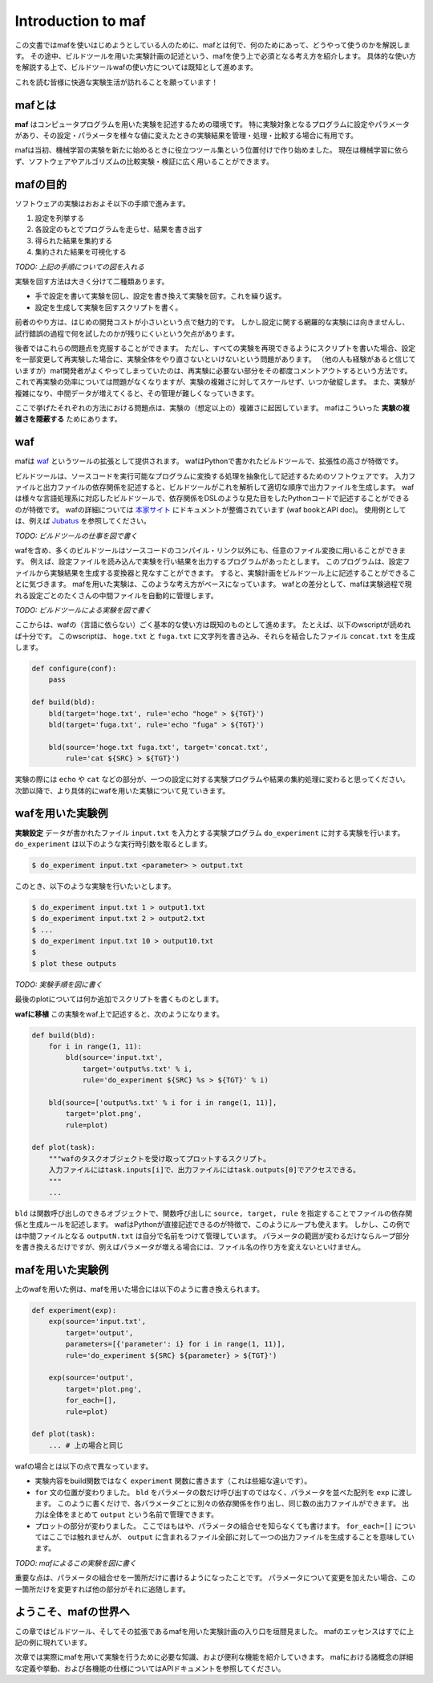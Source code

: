 Introduction to maf
===================

この文書ではmafを使いはじめようとしている人のために、mafとは何で、何のためにあって、どうやって使うのかを解説します。
その途中、ビルドツールを用いた実験計画の記述という、mafを使う上で必須となる考え方を紹介します。
具体的な使い方を解説する上で、ビルドツールwafの使い方については既知として進めます。

これを読む皆様に快適な実験生活が訪れることを願っています！

mafとは
-------

**maf** はコンピュータプログラムを用いた実験を記述するための環境です。
特に実験対象となるプログラムに設定やパラメータがあり、その設定・パラメータを様々な値に変えたときの実験結果を管理・処理・比較する場合に有用です。

mafは当初、機械学習の実験を新たに始めるときに役立つツール集という位置付けで作り始めました。
現在は機械学習に依らず、ソフトウェアやアルゴリズムの比較実験・検証に広く用いることができます。

mafの目的
---------

ソフトウェアの実験はおおよそ以下の手順で進みます。

1. 設定を列挙する
2. 各設定のもとでプログラムを走らせ、結果を書き出す
3. 得られた結果を集約する
4. 集約された結果を可視化する

*TODO: 上記の手順についての図を入れる*

実験を回す方法は大きく分けて二種類あります。

- 手で設定を書いて実験を回し、設定を書き換えて実験を回す。これを繰り返す。
- 設定を生成して実験を回すスクリプトを書く。

前者のやり方は、はじめの開発コストが小さいという点で魅力的です。
しかし設定に関する網羅的な実験には向きませんし、試行錯誤の過程で何を試したのかが残りにくいという欠点があります。

後者ではこれらの問題点を克服することができます。
ただし、すべての実験を再現できるようにスクリプトを書いた場合、設定を一部変更して再実験した場合に、実験全体をやり直さないといけないという問題があります。
（他の人も経験があると信じていますが）maf開発者がよくやってしまっていたのは、再実験に必要ない部分をその都度コメントアウトするという方法です。
これで再実験の効率については問題がなくなりますが、実験の複雑さに対してスケールせず、いつか破綻します。
また、実験が複雑になり、中間データが増えてくると、その管理が難しくなっていきます。

ここで挙げたそれぞれの方法における問題点は、実験の（想定以上の）複雑さに起因しています。
mafはこういった **実験の複雑さを隠蔽する** ためにあります。

waf
---

mafは `waf <https://code.google.com/p/waf/>`_ というツールの拡張として提供されます。
wafはPythonで書かれたビルドツールで、拡張性の高さが特徴です。

ビルドツールは、ソースコードを実行可能なプログラムに変換する処理を抽象化して記述するためのソフトウェアです。
入力ファイルと出力ファイルの依存関係を記述すると、ビルドツールがこれを解析して適切な順序で出力ファイルを生成します。
wafは様々な言語処理系に対応したビルドツールで、依存関係をDSLのような見た目をしたPythonコードで記述することができるのが特徴です。
wafの詳細については `本家サイト <https://code.google.com/p/waf/>`_ にドキュメントが整備されています (waf bookとAPI doc)。
使用例としては、例えば `Jubatus <http://github.com/jubatus/jubatus>`_ を参照してください。

*TODO: ビルドツールの仕事を図で書く*

wafを含め、多くのビルドツールはソースコードのコンパイル・リンク以外にも、任意のファイル変換に用いることができます。
例えば、設定ファイルを読み込んで実験を行い結果を出力するプログラムがあったとします。
このプログラムは、設定ファイルから実験結果を生成する変換器と見なすことができます。
すると、実験計画をビルドツール上に記述することができることに気づきます。
mafを用いた実験は、このような考え方がベースになっています。
wafとの差分として、mafは実験過程で現れる設定ごとのたくさんの中間ファイルを自動的に管理します。

*TODO: ビルドツールによる実験を図で書く*

ここからは、wafの（言語に依らない）ごく基本的な使い方は既知のものとして進めます。
たとえば、以下のwscriptが読めれば十分です。
このwscriptは、 ``hoge.txt`` と ``fuga.txt`` に文字列を書き込み、それらを結合したファイル ``concat.txt`` を生成します。

.. code-block:: python

   def configure(conf):
       pass

   def build(bld):
       bld(target='hoge.txt', rule='echo "hoge" > ${TGT}')
       bld(target='fuga.txt', rule='echo "fuga" > ${TGT}')

       bld(source='hoge.txt fuga.txt', target='concat.txt',
           rule='cat ${SRC} > ${TGT}')

実験の際には ``echo`` や ``cat`` などの部分が、一つの設定に対する実験プログラムや結果の集約処理に変わると思ってください。
次節以降で、より具体的にwafを用いた実験について見ていきます。

wafを用いた実験例
-----------------

**実験設定** データが書かれたファイル ``input.txt`` を入力とする実験プログラム ``do_experiment`` に対する実験を行います。
``do_experiment`` は以下のような実行時引数を取るとします。

.. code-block:: bash

   $ do_experiment input.txt <parameter> > output.txt

このとき、以下のような実験を行いたいとします。

.. code-block:: bash

   $ do_experiment input.txt 1 > output1.txt
   $ do_experiment input.txt 2 > output2.txt
   $ ...
   $ do_experiment input.txt 10 > output10.txt
   $
   $ plot these outputs

*TODO: 実験手順を図に書く*

最後のplotについては何か追加でスクリプトを書くものとします。

**wafに移植** この実験をwaf上で記述すると、次のようになります。

.. code-block:: python

   def build(bld):
       for i in range(1, 11):
           bld(source='input.txt',
               target='output%s.txt' % i,
               rule='do_experiment ${SRC} %s > ${TGT}' % i)

       bld(source=['output%s.txt' % i for i in range(1, 11)],
           target='plot.png',
           rule=plot)

   def plot(task):
       """wafのタスクオブジェクトを受け取ってプロットするスクリプト。
       入力ファイルにはtask.inputs[i]で、出力ファイルにはtask.outputs[0]でアクセスできる。
       """
       ...

``bld`` は関数呼び出しのできるオブジェクトで、関数呼び出しに ``source, target, rule`` を指定することでファイルの依存関係と生成ルールを記述します。
wafはPythonが直接記述できるのが特徴で、このようにループも使えます。
しかし、この例では中間ファイルとなる ``outputN.txt`` は自分で名前をつけて管理しています。
パラメータの範囲が変わるだけならループ部分を書き換えるだけですが、例えばパラメータが増える場合には、ファイル名の作り方を変えないといけません。

mafを用いた実験例
-----------------

上のwafを用いた例は、mafを用いた場合には以下のように書き換えられます。

.. code-block:: python

   def experiment(exp):
       exp(source='input.txt',
           target='output',
           parameters=[{'parameter': i} for i in range(1, 11)],
           rule='do_experiment ${SRC} ${parameter} > ${TGT}')

       exp(source='output',
           target='plot.png',
           for_each=[],
           rule=plot)

   def plot(task):
       ... # 上の場合と同じ

wafの場合とは以下の点で異なっています。

- 実験内容をbuild関数ではなく ``experiment`` 関数に書きます（これは些細な違いです）。
- ``for`` 文の位置が変わりました。
  ``bld`` をパラメータの数だけ呼び出すのではなく、パラメータを並べた配列を ``exp`` に渡します。
  このように書くだけで、各パラメータごとに別々の依存関係を作り出し、同じ数の出力ファイルができます。
  出力は全体をまとめて ``output`` という名前で管理できます。
- プロットの部分が変わりました。
  ここではもはや、パラメータの組合せを知らなくても書けます。
  ``for_each=[]`` についてはここでは触れませんが、 ``output`` に含まれるファイル全部に対して一つの出力ファイルを生成することを意味しています。

*TODO: mafによるこの実験を図に書く*

重要な点は、パラメータの組合せを一箇所だけに書けるようになったことです。
パラメータについて変更を加えたい場合、この一箇所だけを変更すれば他の部分がそれに追随します。

ようこそ、mafの世界へ
---------------------

この章ではビルドツール、そしてその拡張であるmafを用いた実験計画の入り口を垣間見ました。
mafのエッセンスはすでに上記の例に現れています。

次章では実際にmafを用いて実験を行うために必要な知識、および便利な機能を紹介していきます。
mafにおける諸概念の詳細な定義や挙動、および各機能の仕様についてはAPIドキュメントを参照してください。

